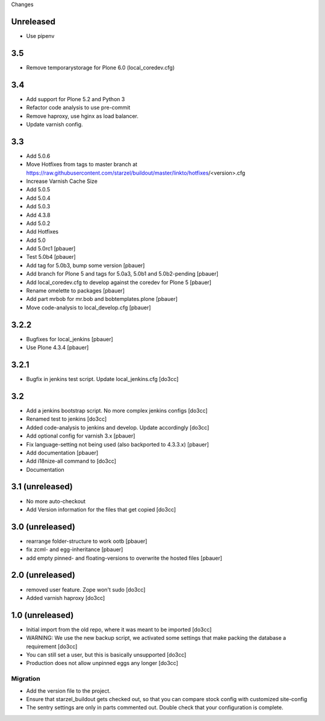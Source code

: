 Changes

Unreleased
==========

- Use pipenv

3.5
===
- Remove temporarystorage for Plone 6.0 (local_coredev.cfg)

3.4
===
- Add support for Plone 5.2 and Python 3
- Refactor code analysis to use pre-commit
- Remove haproxy, use hginx as load balancer.
- Update varnish config.

3.3
===
- Add 5.0.6
- Move Hotfixes from tags to master branch at https://raw.githubusercontent.com/starzel/buildout/master/linkto/hotfixes/<version>.cfg
- Increase Varnish Cache Size
- Add 5.0.5
- Add 5.0.4
- Add 5.0.3
- Add 4.3.8
- Add 5.0.2
- Add Hotfixes
- Add 5.0
- Add 5.0rc1 [pbauer]
- Test 5.0b4 [pbauer]
- Add tag for 5.0b3, bump some version [pbauer]
- Add branch for Plone 5 and tags for 5.0a3, 5.0b1 and 5.0b2-pending [pbauer]
- Add local_coredev.cfg to develop against the coredev for Plone 5 [pbauer]
- Rename omelette to packages [pbauer]
- Add part mrbob for mr.bob and bobtemplates.plone [pbauer]
- Move code-analysis to local_develop.cfg [pbauer]

3.2.2
=====
- Bugfixes for local_jenkins [pbauer]
- Use Plone 4.3.4 [pbauer]

3.2.1
=====
- Bugfix in jenkins test script. Update local_jenkins.cfg [do3cc]

3.2
===
- Add a jenkins bootstrap script. No more complex jenkins configs [do3cc]
- Renamed test to jenkins [do3cc]
- Added code-analysis to jenkins and develop. Update accordingly [do3cc]
- Add optional config for varnish 3.x [pbauer]
- Fix language-setting not being used (also backported to 4.3.3.x) [pbauer]
- Add documentation [pbauer]
- Add i18nize-all command to [do3cc]
- Documentation

3.1 (unreleased)
================
- No more auto-checkout
- Add Version information for the files that get copied [do3cc]

3.0 (unreleased)
================
- rearrange folder-structure to work ootb [pbauer]
- fix zcml- and egg-inheritance [pbauer]
- add empty pinned- and floating-versions to overwrite the hosted files [pbauer]

2.0 (unreleased)
================
- removed user feature. Zope won't sudo [do3cc]
- Added varnish haproxy [do3cc]

1.0 (unreleased)
================
- Initial import from the old repo, where it was meant to be imported [do3cc]
- WARNING: We use the new backup script, we activated some settings
  that make packing the database a requirement [do3cc]
- You can still set a user, but this is basically unsupported [do3cc]
- Production does not allow unpinned eggs any longer [do3cc]


Migration
---------
- Add the version file to the project.
- Ensure that starzel_buildout gets checked out, so that you can
  compare stock config with customized site-config
- The sentry settings are only in parts commented out. Double check
  that your configuration is complete.
